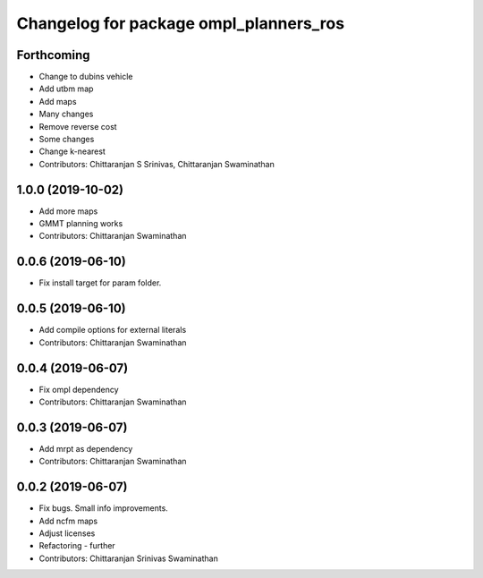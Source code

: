 ^^^^^^^^^^^^^^^^^^^^^^^^^^^^^^^^^^^^^^^
Changelog for package ompl_planners_ros
^^^^^^^^^^^^^^^^^^^^^^^^^^^^^^^^^^^^^^^

Forthcoming
-----------
* Change to dubins vehicle
* Add utbm map
* Add maps
* Many changes
* Remove reverse cost
* Some changes
* Change k-nearest
* Contributors: Chittaranjan S Srinivas, Chittaranjan Swaminathan

1.0.0 (2019-10-02)
------------------
* Add more maps
* GMMT planning works
* Contributors: Chittaranjan Swaminathan

0.0.6 (2019-06-10)
------------------
* Fix install target for param folder.

0.0.5 (2019-06-10)
------------------
* Add compile options for external literals
* Contributors: Chittaranjan Swaminathan

0.0.4 (2019-06-07)
------------------
* Fix ompl dependency
* Contributors: Chittaranjan Swaminathan

0.0.3 (2019-06-07)
------------------
* Add mrpt as dependency
* Contributors: Chittaranjan Swaminathan

0.0.2 (2019-06-07)
------------------
* Fix bugs. Small info improvements.
* Add ncfm maps
* Adjust licenses
* Refactoring - further
* Contributors: Chittaranjan Srinivas Swaminathan
